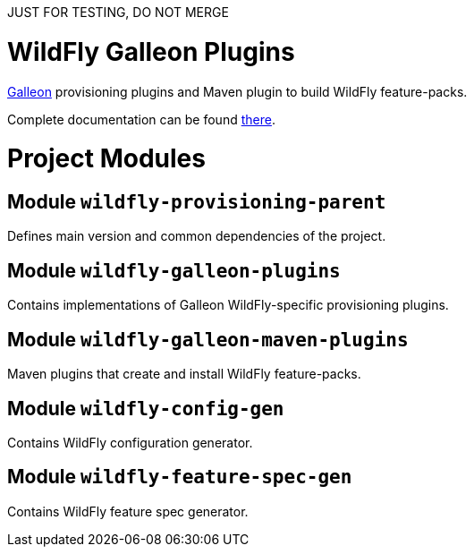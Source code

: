 :toc:
:toc-placement!:

JUST FOR TESTING, DO NOT MERGE

= WildFly Galleon Plugins

link:https://github.com/wildfly/galleon[Galleon] provisioning plugins and Maven plugin to build WildFly feature-packs. 

Complete documentation can be found link:https://docs.wildfly.org/galleon-plugins/[there].

= Project Modules

== Module `wildfly-provisioning-parent`

Defines main version and common dependencies of the project.

== Module `wildfly-galleon-plugins`

Contains implementations of Galleon WildFly-specific provisioning plugins.

== Module `wildfly-galleon-maven-plugins`

Maven plugins that create and install WildFly feature-packs.

== Module `wildfly-config-gen`

Contains WildFly configuration generator.

== Module `wildfly-feature-spec-gen`

Contains WildFly feature spec generator.

